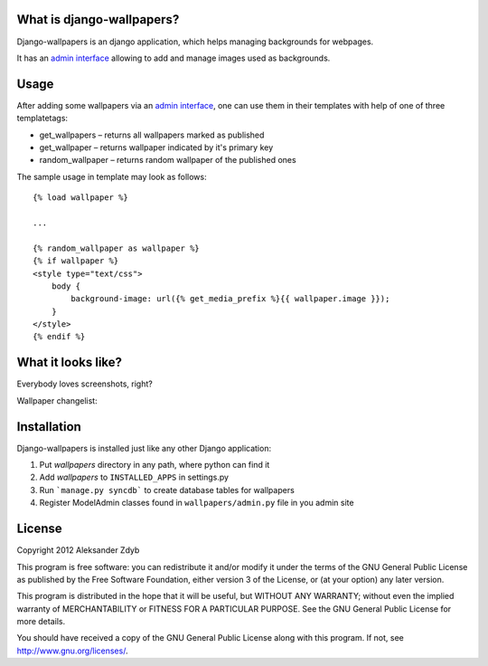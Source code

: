 What is django-wallpapers?
==========================

Django-wallpapers is an django application, which helps managing backgrounds for webpages.

It has an `admin interface`_ allowing to add and manage images used as backgrounds.


Usage
=====

After adding some wallpapers via an `admin interface`_, one can use them in their templates with help of one of three templatetags:

* get_wallpapers – returns all wallpapers marked as published
* get_wallpaper – returns wallpaper indicated by it's primary key
* random_wallpaper – returns random wallpaper of the published ones

The sample usage in template may look as follows::

    {% load wallpaper %}

    ...

    {% random_wallpaper as wallpaper %}
    {% if wallpaper %}
    <style type="text/css">
        body {
            background-image: url({% get_media_prefix %}{{ wallpaper.image }});
        }
    </style>
    {% endif %}


.. _admin interface:

What it looks like?
===================

Everybody loves screenshots, right?

Wallpaper changelist:

.. image:: http://img687.imageshack.us/img687/613/selectwallpapertochange.png
  :alt: Select wallpaper to change


Installation
============

Django-wallpapers is installed just like any other Django application:

1. Put *wallpapers* directory in any path, where python can find it
2. Add *wallpapers* to ``INSTALLED_APPS`` in settings.py
3. Run ```manage.py syncdb``` to create database tables for wallpapers
4. Register ModelAdmin classes found in ``wallpapers/admin.py`` file in you admin site


License
=======

Copyright 2012 Aleksander Zdyb

This program is free software: you can redistribute it and/or modify it under
the terms of the GNU General Public License as published by the Free Software
Foundation, either version 3 of the License, or (at your option) any later
version.

This program is distributed in the hope that it will be useful, but WITHOUT ANY
WARRANTY; without even the implied warranty of MERCHANTABILITY or FITNESS FOR
A PARTICULAR PURPOSE. See the GNU General Public License for more details.

You should have received a copy of the GNU General Public License along with
this program.  If not, see http://www.gnu.org/licenses/.
